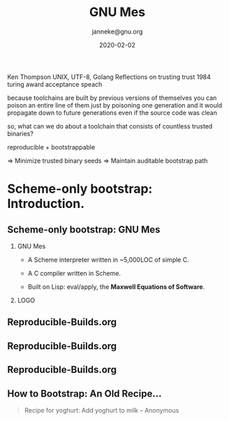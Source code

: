 #+TITLE: GNU Mes
#+TITLE: \smaller[2]{-- Scheme-only bootstrap}
#+DATE:2020-02-02
#+EMAIL: janneke@gnu.org
#+AUTHOR: janneke@gnu.org
#+OPTIONS: ^:nil
#+COPYRIGHT: janneke (Jan) Nieuwenhuizen <janneke@gn.org>
#+LICENSE: GNU Free Documentation License, version 1.3 or later.
#+LATEX_HEADER:\institute{FOSDEM'20}
#+LATEX_HEADER:\def\ahref#1#2{\htmladdnormallink{#2}{#1}}
#+OPTIONS: H:2
#+LATEX_CLASS: beamer
#+LATEX_CLASS_OPTIONS: [presentation]
#+LATEX_HEADER: \usepackage{relsize}
#+LATEX_HEADER: \usepackage{hyperref}
#+LATEX_HEADER: \mode<beamer>{\usetheme{X}}
#+LATEX_HEADER: \newcommand<>{\fullscreen}[1]{
#+LATEX_HEADER: \begin{textblock*}{0cm}(-1cm,-3.78cm)
#+LATEX_HEADER: \includegraphics[width=\paperwidth]{#1}
#+LATEX_HEADER: \end{textblock*}
#+LATEX_HEADER: }
#+BEAMER_THEME: X
#+BEAMER_FRAME_LEVEL: 2
#+COLUMNS: %45ITEM %10BEAMER_ENV(Env) %10BEAMER_ACT(Act) %4BEAMER_COL(Col) %8BEAMER_OPT(Opt)

Ken Thompson UNIX, UTF-8, Golang
Reflections on trusting trust
1984 turing award acceptance speach

because toolchains are built by previous versions of themselves
you can poison an entire line of them
just by poisoning one generation
and it would propagate down to future generations
even if the source code was clean

so, what can we do about a toolchain that consists of countless trusted
binaries?

reproducible + bootstrappable

=> Minimize trusted binary seeds
=> Maintain auditable bootstrap path

* Scheme-only bootstrap: Introduction.

** Scheme-only bootstrap: GNU Mes

*** GNU Mes
   :PROPERTIES:
   :BEAMER_COL: 0.6
   :BEAMER_ENV: block
   :END:

  * A Scheme interpreter written in ~5,000LOC of simple C.

  * A C compiler written in Scheme.

  * Built on Lisp: eval/apply, the *Maxwell Equations of Software*.

*** LOGO
   :PROPERTIES:
   :BEAMER_COL: 0.3
   :BEAMER_ENV: quote
   :END:
#+LATEX:\rightskip=2cm\includegraphics[width=0.7\textwidth]{mes.png}

** Reproducible-Builds.org
#+LATEX:{\begin{frame}[plain]
#+LATEX:{\hskip-10cm\vskip-2.5cm\includegraphics[width=1.1\paperwidth,height=1.1\paperheight]{reproducible-builds.png}}
#+LATEX:\end{frame}}

** Reproducible-Builds.org
#+LATEX:{\begin{frame}[plain]
#+LATEX:{\vskip-2.5cm\includegraphics[width=1.1\paperwidth,height=1.1\paperheight]{reproducible-builds.png}}
#+LATEX:\end{frame}}

** Reproducible-Builds.org
#+LATEX:{\begin{frame}[plain]
#+LATEX:{\vskip-2.5cm{\hspace{-1.5cm}\includegraphics[width=1.1\paperwidth,height=1.1\paperheight]{reproducible-builds.png}}}
#+LATEX:\end{frame}}

** How to Bootstrap: An Old Recipe...
#+LATEX:\rightskip=2cm\includegraphics[width=0.3\textwidth]{yoghurt.png}\\
   #+BEGIN_QUOTE
Recipe for yoghurt: Add yoghurt to milk -- Anonymous
   #+END_QUOTE
